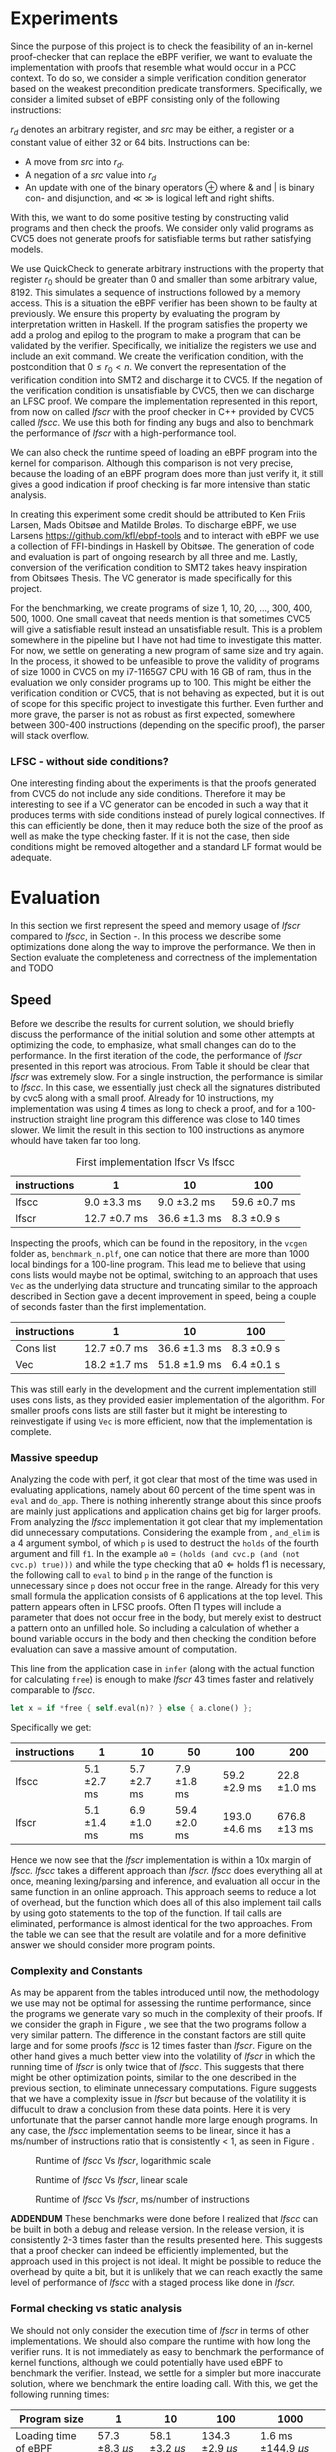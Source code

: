 * Experiments
:PROPERTIES:
:CUSTOM_ID: sec:experiments
:END:
Since the purpose of this project is to check the feasibility of an in-kernel proof-checker that can replace the eBPF verifier,
we want to evaluate the implementation with proofs that resemble what would occur in a PCC context. To do so, we consider a simple verification condition
generator based on the weakest precondition predicate transformers.
Specifically, we consider a limited subset of eBPF consisting only of the following instructions:

\begin{align*}
(\text{Mov }) \qquad r_d &:= src\\
(\text{Update}) \qquad r_d &:= r_d \oplus src\\
(\text{Neg and assign}) \qquad r_d &:= -src\\
\oplus &\in \{+, -, **, /, mod, xor, \&, |, \ll, \gg \}
\end{align*}

$r_d$ denotes an arbitrary register, and $src$ may be either, a register or a constant value of either 32 or 64 bits.
Instructions can be:
- A move from $src$ into $r_d$.
- A negation of a $src$ value into $r_d$
- An update with one of the binary operators \oplus where & and | is binary con- and disjunction, and \(\ll\) \(\gg\) is logical left and right shifts.

With this, we want to do some positive testing by constructing valid programs and then check the proofs.
We consider only valid programs as CVC5 does not generate proofs for satisfiable terms but rather satisfying models.

We use QuickCheck to generate arbitrary instructions with the property that
register $r_0$ should be greater than 0 and smaller than some arbitrary value, 8192.
This simulates a sequence of instructions followed by a memory access.
This is a situation the eBPF verifier has been shown to be faulty at previously\cite{manfred}.
We ensure this property by evaluating the program by interpretation written in Haskell.
If the program satisfies the property we add a prolog and epilog to the program to make a program that can be validated by the verifier.
Specifically, we initialize the registers we use and include an exit command.
We create the verification condition, with the postcondition that
$0 \le r_0 < n$.
We convert the representation of the verification condition into SMT2 and discharge it to CVC5.
If the negation of the verification condition is unsatisfiable by CVC5,
then we can discharge an LFSC proof.
We compare the implementation represented in this report, from now on called /lfscr/ with the proof checker in C++ provided by CVC5 called /lfscc/. We use this both for finding any bugs and also to benchmark the performance of /lfscr/ with a high-performance tool.

We can also check the runtime speed of loading an eBPF program into the kernel for comparison.
Although this comparison is not very precise, because the loading of an eBPF program does more than just verify it,
it still gives a good indication if proof checking is far more intensive than static analysis.

In creating this experiment some credit should be attributed to
Ken Friis Larsen, Mads Obitsøe and Matilde Broløs.
To discharge eBPF, we use Larsens \url{https://github.com/kfl/ebpf-tools} and to interact with eBPF we use a collection
of FFI-bindings in Haskell by Obitsøe.
The generation of code and evaluation is part of ongoing research by all three and me.
Lastly, conversion of the verification condition to SMT2 takes heavy inspiration from
Obitsøes Thesis.
The VC generator is made specifically for this project.

For the benchmarking, we create programs of size 1, 10, 20, ..., 300, 400, 500, 1000.
One small caveat that needs mention is that sometimes CVC5 will give a satisfiable result instead
an unsatisfiable result. This is a problem somewhere in the pipeline but I have not had time to investigate this matter.
For now, we settle on generating a new program of same size and try again.
In the process, it showed to be unfeasible to prove the validity of programs of size 1000 in CVC5 on my i7-1165G7 CPU with 16 GB of ram, thus in the evaluation we only consider programs up to 100.
This might be either the verification condition or CVC5, that is not behaving as expected, but it is out of scope for this specific project to investigate this further.
Even further and more grave, the parser is not as robust as first expected, somewhere between 300-400 instructions (depending on the specific proof), the parser will stack overflow.

*** LFSC - without side conditions?
One interesting finding about the experiments is that the proofs generated from CVC5 do not include any side conditions.
Therefore it may be interesting to see if a VC generator can be encoded in such a way that it produces
terms with side conditions instead of purely logical connectives. If this can efficiently be done, then
it may reduce both the size of the proof as well as make the type checking faster.
If it is not the case, then side conditions might be removed altogether and a standard LF format would be adequate.


* Evaluation
:PROPERTIES:
:CUSTOM_ID: sec:evaluation
:END:
In this section we first represent the speed and memory usage of /lfscr/ compared to /lfscc/, in Section \ref{sec:speed}-\ref{sec:memory}. In this process we describe some optimizations done along the way to improve the performance.
We then in Section \ref{sec:generaleval} evaluate the completeness and correctness of the implementation and TODO

** Speed
:PROPERTIES:
:CUSTOM_ID: sec:speed
:END:
Before we describe the results for current solution, we should briefly discuss the performance of the initial solution and some other attempts at optimizing the code, to emphasize, what small changes can do to the performance.
In the first iteration of the code, the performance of /lfscr/ presented in this report was atrocious.
From Table \ref{tab:slow} it should be clear that /lfscr/ was extremely slow.
For a single instruction, the performance is similar to /lfscc/. In this case, we essentially just check all the signatures distributed by cvc5\cite{lfscsigs} along with a small proof.
Already for 10 instructions, my implementation was using 4 times as long to check a proof, and for a 100-instruction straight line program this difference was close to 140 times slower.
We limit the result in this section to 100 instructions as anymore whould have taken far too long.

#+caption: First implementation lfscr Vs lfscc
#+name: tab:slow
| instructions | 1             | 10            | 100           |
|--------------+---------------+---------------+---------------|
| lfscc        | 9.0 \pm 3.3 ms  | 9.0 \pm 3.2 ms  | 59.6 \pm 0.7 ms |
| lfscr        | 12.7 \pm 0.7 ms | 36.6 \pm 1.3 ms | 8.3 \pm 0.9 s   |

Inspecting the proofs, which can be found in the repository, in the ~vcgen~ folder as, ~benchmark_n.plf~, one can notice that there are more than 1000 local bindings for a 100-line program. This lead me to believe that using cons lists would maybe not be optimal,
switching to an approach that uses ~Vec~ as the underlying data structure and truncating similar to the approach described in Section \ref{sec:converter} gave a decent improvement in speed, being a couple of seconds faster than the first implementation.

| instructions | 1              | 10            | 100         |
|--------------+----------------+---------------+-------------|
| Cons list    | 12.7 \pm 0.7 ms  | 36.6 \pm 1.3 ms | 8.3 \pm 0.9 s |
| Vec          | 18.2 \pm 1.7  ms | 51.8 \pm 1.9 ms | 6.4 \pm 0.1 s |

This was still early in the development and the current implementation still uses cons lists, as they provided easier implementation of the algorithm.
For smaller proofs cons lists are still faster but it might be interesting to reinvestigate if using ~Vec~ is more efficient, now that the implementation is complete.

*** Massive speedup
Analyzing the code with perf, it got clear that most of the time was used in evaluating applications, namely about 60 percent of the time spent was in ~eval~ and ~do_app~. There is nothing inherently strange about this since proofs are mainly just applications and application chains get big for larger proofs.
From analyzing the /lfscc/ implementation it got clear that my implementation did unnecessary computations.
Considering the example from \ref{sec:example}, ~and_elim~ is a 4 argument symbol, of which ~p~ is used to destruct the ~holds~ of the fourth argument and fill ~f1~.
In the example ~a0~ = ~(holds (and cvc.p (and (not cvc.p) true)))~ and while the type checking that \(\text{a0} \Longleftarrow \text{holds} \; \text{f1}\) is necessary, the following call to ~eval~ to bind ~p~ in the range of the function is unnecessary since ~p~ does not occur free in the range. Already for this very small formula the application consists of 6 applications at the top level.
This pattern appears often in LFSC proofs.
Often \Pi types will include a parameter that does not occur free in the body, but merely exist to destruct a pattern onto an unfilled hole.
So including a calculation of whether a bound variable occurs in the body and then checking the condition before evaluation can save a massive amount of computation.

This line from the application case in ~infer~ (along with the actual function for calculating ~free~) is enough to make /lfscr/ 43 times faster and relatively comparable to /lfscc/.
#+begin_src rust
let x = if *free { self.eval(n)? } else { a.clone() };
#+end_src
Specifically we get:

| instructions | 1            | 10           | 50            | 100            | 200           |
|--------------+--------------+--------------+---------------+----------------+---------------+
| lfscc        | 5.1 \pm 2.7 ms | 5.7 \pm 2.7 ms | 7.9 \pm 1.8 ms  | 59.2 \pm 2.9 ms  | 22.8 \pm 1.0 ms |
| lfscr        | 5.1 \pm 1.4 ms | 6.9 \pm 1.0 ms | 59.4 \pm 2.0 ms | 193.0 \pm 4.6 ms | 676.8 \pm 13 ms |

Hence we now see that the /lfscr/ implementation is within a 10x margin of /lfscc./
/lfscc/ takes a different approach than /lfscr. lfscc/ does everything all at once, meaning lexing/parsing and inference, and evaluation all occur in the same function in an online approach.
This approach seems to reduce a lot of overhead, but the function which does all of this also implement tail calls by
using goto statements to the top of the function. If tail calls are eliminated, performance is almost identical for the two approaches.
From the table we can see that the result are volatile and for a more definitive answer we should consider more program points.

*** Complexity and Constants
As may be apparent from the tables introduced until now, the methodology we use may not be optimal for assessing the runtime performance, since the programs we generate vary so much in the complexity of their proofs.
If we consider the graph in Figure \ref{fig:graph1}, we see that the two programs follow a very similar pattern. The difference in the constant factors are still quite large and for some proofs /lfscc/ is 12 times faster than /lfscr/. Figure \ref{fig:graph3} on the other hand gives a much better view into the volatility of /lfscr/ in which the running time of /lfscr/ is only twice that of /lfscc/. This suggests that there might be other optimization points, similar to the one described in the previous section, to eliminate unnecessary computations. Figure \ref{fig:graph2} suggests that we have a complexity issue in /lfscr/ but because of the volatility it is diffucult to draw a conclusion from these data points.
Here it is very unfortunate that the parser cannot handle more large enough programs.
In any case, the /lfscc/ implementation seems to be linear, since it has a ms/number of instructions ratio that is consistently < 1, as seen in Figure \ref{fig:graph3}.

#+CAPTION: Runtime of /lfscc/ Vs /lfscr/, logarithmic scale
#+NAME:   fig:graph1
#+ATTR_LATEX: :width 0.8\linewidth
[[./chart.png]]

#+CAPTION: Runtime of /lfscc/ Vs /lfscr/, linear scale
#+NAME:   fig:graph2
#+ATTR_LATEX: :width 0.8\linewidth
[[./chart1.png]]

#+CAPTION: Runtime of /lfscc/ Vs /lfscr/, ms/number of instructions
#+NAME:   fig:graph3
#+ATTR_LATEX: :width 0.8\linewidth
[[./chart2.png]]

*ADDENDUM*
These benchmarks were done before I realized that /lfscc/ can be built in both a debug and release version. In the release version, it is consistently 2-3 times faster than the results presented here.
This suggests that a proof checker can indeed be efficiently implemented, but the approach used in this project is not ideal.
It might be possible to reduce the overhead by quite a bit, but it is unlikely that we can reach exactly the same level of performance of /lfscc/ with a staged process like done in /lfscr./


*** Formal checking vs static analysis
We should not only consider the execution time of /lfscr/ in terms of other implementations. We should also compare the runtime with how long the verifier runs. It is not immediately as easy to benchmark the performance of kernel functions, although we could potentially have used eBPF to benchmark the verifier.
Instead, we settle for a simpler but more inaccurate solution, where we benchmark the entire loading call.
With this, we get the following running times:

| Program size         |                  1 |                 10 |                 100 |                     1000 |
|----------------------+--------------------+--------------------+---------------------+--------------------------|
| Loading time of eBPF | 57.3 \pm 8.3 \(\mu s\) | 58.1 \pm 3.2 \(\mu s\) | 134.3 \pm 2.9 \(\mu s\) | 1.6 ms \pm 144.9 \(\mu s\)   |

It should here be clear that the verifier is a lot faster. Even a 100-line program only takes 134 nano-seconds, which percentage-wise is significantly faster than checking a proof. Instead of directly comparing the running times of formal checking vs static analysis, we should instead consider them from a pragmatic perspective. The question then becomes, is it worth spending a second or two, to load a program that is guaranteed to not be malicious, or is it more worth to be able to load programs extremely fast?


** Memory
:PROPERTIES:
:CUSTOM_ID: sec:memory
:END:
We should consider the memory usage of the implementation in two manners.

First, the size of proofs plays a key role in the feasibility of using proof-carrying code.
A proof for a single instruction program (actually 4 with pre-initialization and the epilog), is 2.7KB in size, while 10 instructions are 8.6KB and 100 instructions are
109KB. For larger programs such as 400 and 500 lines, the size is 668KB and 706KB. So the proofs, at least for straight-line programs, scale linearly (or close) with roughly 1-2 KB per instruction.
Encoding the proofs in a more compact binary format could make these sizes even smaller.
The sizes in themselves are not alarming and could still see use in devices with limited memory.

Secondly, we should also look at how much memory the type checker uses.
Running both /lfscr/ with the 1,10 and 100 line proofs, we get the following memory usage:

| Program size           | 1       | 10     | 100    | 200    | 300    |
|------------------------+---------+--------+--------+--------+--------|
| peak memory            | 1.3MB   | 1.8MB  | 5.7MB  | 21.1MB | 23.6MB |
| peak RSS               | 9MB     | 15.7MB | 25.3MB | 47.7MB | 51.6MB |
| temporary allocations: | 50.13 % | 46 %   | 40 %   | 40.7 % | 40.2 % |

From these results, we see that /lfscr/ does not use a massive amount of memory. At a single point in time, we allocate 23.6 MB for a 300-line program, and for the entire lifetime of the program use 51.6MB.\footnote{Note that this memory also includes some heaptrack overhead.} What is most interesting is that 40 % of allocations are temporary and for smaller programs even higher.
This suggests that we do some unnecessary computations and that we maybe should use another approach than reference counted pointers.
This especially becomes noticeable, when similar diagnostics are done for /lfscc/
For the 300-line program only 6MB of memory is used at its peak, while it uses 14.2MB overall and only 6% of allocations are temporary.
One thing to keep in mind is that about 1/3 of allocations are leaked. This is not ideal, but for very shortlived programs such as /lfscc/ it is not a big deal. On the other hand for a program that runs in the kernel memory leaks are problematic.

In any case, we can again see that we can check large proofs without many resources needed.
But that an "all in one" solution presented by /lfscc/ could be worth prototyping in either pure C or in Rust.

** LFSCR - strong suits and weaknesses
As the previous section described the performance of /lfscc/ suggests that a more efficient approach exists, than we have at the moment.
This implementation does have a couple of features that are worth taking into consideration as well.
It is implemented completely in safe Rust, meaning we cannot have any illegal memory access. We have further ensured the implementation to be panic-free.
There is however a problem with the parser at the moment, where it stack overflows for very large nested applications. This is unacceptable in a kernel context and should be fixed.
This might be the most desirable property for a program that is designed to run inside the kernel,
as "proofs" could exploit such a vulnerability.

Equally an implementation should be robust in the amount of time it takes to check the proof.
We showed before the performance difference in checking if the occurrence of a variable was free could improve the performance by 43 times.
This immediately shows that we should also consider some sort of time limit for how long a proof must be,
since a malicious "proof" could slow down a system massively.

/lfscr/ has an additional advantage over /lfscc/ when considering the position in a PCC architecture. Checking the proof has not been tampered with is straightforward and already implemented unintentionally.
In its current state, the LFSC proofs discharged from CVC5 always contain the following pattern:

#+begin_src
... POTENTIAL BINDINGS ...
(# a0 (holds x)
(: (holds false)
... ACTUAL PROOF...
#+end_src

here ~x~ is the formula unsatisfied by CVC5.
Given that an in-kernel VC generator constructs its verification condition as a ~AlphaTerm~, then the check is nothing more than normalizing the verification condition and the ~a0~ of the proof and check for equality.

The experiment has not only provided useful insight into the performance of the implementation; it also establishes confidence that the proof checker works as expected and follows the semantics from \ref{sec:typing}.
Checking the signatures along with the generated proofs suggests that mostly all parts of the type checker are correct. All matters of the term language are covered, and most of the side condition language is also checked.
At the moment ~markvar~ and ~if_marked~ are left incomplete.
The main reason for this is that there are currently no signatures distributed by CVC5 that include them.
The side condition language could be tested more thoroughly as only a single larger test has been conducted by the \(P \wedge \neg P\) unsatisfiability proof from \ref{sec:example}.
Despite the example being rather small, it tests a large part of the side condition language, both constant and program application, match constructs, branching, and numerical functions.
One point where the implementation is inherently wrong is the usage of i32s for the representation of integers and rationals these should be unbounded integers.
This is not a problem for bit-vector proofs, but only for arithmetic logic. I have however left the representation as is for now, as I have not been able to find a library that
efficiently implements unbounded integers and rationals and are compatible with the kernel requirements.

Albeit the implementation does not run in the kernel, the implementation only uses the ~core~ and ~alloc~ crate along with ~nom~, which I have been successful in compiling and simple examples of in a kernel module.
Hence there is nothing theoretical stopping us from compiling /lfscr/ into the kernel.
The major work that should be done here is to make every allocation fallible by using the ~try_new~ counterparts to ~new~ allocations and implementing a simple ~From~ trait to easily convert allocation errors intotype-checking errors.

* Is PCC a good idea?
:PROPERTIES:
:CUSTOM_ID: sec:conclusion1
:END:
Even with a Rust implementation that promises memory safety and has no unexpected errors that can crash the program, the answer is not definite at this time.
It might still not be feasible to use LFSC for an in-kernel proof checker as part of a larger proof-carrying code architecture, since a lot of questions are still unanswered.
The eBPF verifier does a lot more than just validate instructions of a bytecode format. It checks validity in memory alignment, user-rights, does program rewrites, and much more.
Some of these can be encoded into a proof, but others may be harder to realize. Especially user-rights can prove as a challenge, since it either requires the code producer to make the proof themselves, meaning eBPF programs are not that easily distributed over machines, or they have to be patched in some way.
Another possibility is only checking capabilities as a separate stage before checking the proof, but this may reduce some functionality of some "features" of eBPF in its current form for some users.
Thus there is still a lot more work to be done in the architectural construction of a PCC system.

Another pressing matter is the execution time. We have seen that proof-checking of validity in eBPF programs (at least straight-line programs) can be efficiently done, but with this implementation, we are not quite there yet.
The benchmarking showed promises in a few different places. Using ~Vec~ instead of cons lists may be useful for larger proofs, and it would further be interesting to investigate if a modified version of the data layout would prove useful.
For instance, we might be able to use tagged pointers or at least a more compact data format for ~Value~'s and ~Neutral~'s to make the program both more memory and runtime efficient.
Furthermore, the benchmarking we have done may not be entirely appropriate for determining the feasibility as we have only included straight-line programs and no control flow constructs. In the end, this can make proofs more complicated.

Despite all this, the implementation we present is rather small and consists of only 2400 lines of code compared to 19000 in the verifier.
Bugs are hence less likely to appear.
In any case, we do not completely discard the idea of PCC in the kernel as it does show promises and with time could be a generally decent replacement for the eBPF verifier.
